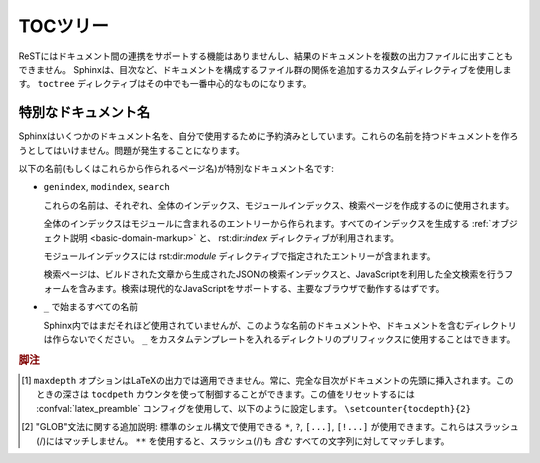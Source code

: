 .. highlight:: rst

.. The TOC tree
   ============

.. _toctree-directive:

TOCツリー
=========

.. .. index:: pair: table of; contents

.. index:: single; 目次

.. Since reST does not have facilities to interconnect several documents, or split
   documents into multiple output files, Sphinx uses a custom directive to add
   relations between the single files the documentation is made of, as well as
   tables of contents.  The ``toctree`` directive is the central element.

ReSTにはドキュメント間の連携をサポートする機能はありませんし、結果のドキュメントを複数の出力ファイルに出すこともできません。 Sphinxは、目次など、ドキュメントを構成するファイル群の関係を追加するカスタムディレクティブを使用します。 ``toctree`` ディレクティブはその中でも一番中心的なものになります。

.. rst:directive:: toctree

   .. This directive inserts a "TOC tree" at the current location, using the
      individual TOCs (including "sub-TOC trees") of the documents given in the
      directive body. Relative document names (not beginning with slash) are 
      relative to the document the directive occurs in, absolute names are relative
      to the source directory.  A numeric ``maxdepth`` option may be given to 
      indicate the depth of the tree; by default, all levels are included. [#]_

   このディレクティブは"目次のツリー"を現在の場所に挿入します。目次の生成には、ディレクティブ本体で指定された関連ドキュメントの中の個別の目次("サブ目次ツリー"も含む)も使用されます。相対的なドキュメント名(``/`` で始まらない)が指定されると、。 ``maxdepth`` オプションの数値を設定すると、ツリーの深さを設定することができます。デフォルトではすべての階層を含むツリーが作成されます。 [#]_

   .. Consider this example (taken from the Python docs' library reference index):

      .. toctree::
         :maxdepth: 2

         intro
         strings
         datatypes
         numeric
         (many more documents listed here)

   このサンプルを見てください。このサンプルはPythonドキュメントのライブラリリファレンスからの引用です::

      .. toctree::
         :maxdepth: 2

         intro
         strings
         datatypes
         numeric
	 (実際はさらに数多くのドキュメントがリストされています)

   .. This accomplishes two things:

   このディレクティブは二つのことを行っています。

   .. * Tables of contents from all those documents are inserted, with a maximum
        depth of two, that means one nested heading.  ``toctree`` directives in
        those documents are also taken into account.
      * Sphinx knows that the relative order of the documents ``intro``,
        ``strings`` and so forth, and it knows that they are children of the shown
        document, the library index.  From this information it generates "next
        chapter", "previous chapter" and "parent chapter" links.

   * ここで指定されたファイル群(intro, stringsなど)の項目も取り込んで目次を作成しています。最大の深さは2に指定されています。つまり、関連するドキュメントからトップの1階層分の項目を取得してきて目次に挿入しています。指定されたファイルに ``toctree`` ディレクティブがあればそれも利用されます。
   * Sphinxはこのディレクティブから、関連するドキュメントが ``intro``, ``strings`` という順番を持っていて、これらのファイルがライブラリインデックスの子供であるという情報を収集します。これらの情報を使って、"next chapter", "previous chapter", "parent chapter"というリンクが作成されます。

   .. **Entries**

   **エントリー**

   .. Document titles in the :rst:dir:`toctree` will be automatically read from the
      title of the referenced document. If that isn't what you want, you can
      specify an explicit title and target using a similar syntax to reST
      hyperlinks (and Sphinx's :ref:`cross-referencing syntax <xref-syntax>`). This
      looks like:


       .. toctree::

          intro
          All about strings <strings>
          datatypes

   :rst:dir:`toctree` の中のドキュメントのタイトルは、参照先のドキュメントのタイトル情報を自動的に読み込んで使用します。もしこの動作が望ましくなければ、reSTのハイパーリンクに似た文法(Sphinxの :ref:`cross-referencing syntax <xref-syntax>`)を使って明示的に指定することができます。サンプルを示します::

       .. toctree::

          intro
          文字列のすべて <strings>
          datatypes

   .. The second line above will link to the ``strings`` document, but will use the
      title "All about strings" instead of the title of the ``strings`` document.

   上記のサンプルの2行目は ``strings`` ドキュメントへのリンクになります。デフォルトの動作では ``strings`` ドキュメントのタイトルが使用されますが、ここでは"文字列のすべて"という文字列がタイトルとして使用されます。

   .. You can also add external links, by giving an HTTP URL instead of a document
      name.

   また、ドキュメント名の代わりに、HTTPのURLを指定することで外部へのリンクを追加することもできます。

   .. 
      **Section numbering**

   **セクションのナンバリング**

   .. If you want to have section numbers even in HTML output, give the toctree a
      ``numbered`` option.  For example:

   もし、セクション番号をHTML出力に追加したい場合には、 ``numbered`` オプションをtoctreeに追加します::

      .. toctree::
         :numbered:

         foo
         bar

   .. Numbering then starts at the heading of ``foo``.  Sub-toctrees are
      automatically numbered (don't give the ``numbered`` flag to those).

   ナンバリングは ``foo`` の見出しから開始されます。サブの目次のツリーに対しても自動的にナンバリングされています。サブの文章のtoctreeには ``numbered`` フラグが設定されていなくても自動的に処理が行われます。  

   .. Numbering up to a specific depth is also possible, by giving the depth as a
      numeric argument to ``numbered``.

   特定の深さまでのナンバリングだけを行うこともできます。 ``numbered`` 引数に対して、数値で深さを指定してください。

   .. **Additional options**

   **追加のオプション**

   .. If you want only the titles of documents in the tree to show up, not other
      headings of the same level, you can use the ``titlesonly`` option:

   もしもドキュメントのタイトルだけをツリーに表示して、同じレベルの他の見出しを表示したくない場合には、 ``titlesonly`` オプションを使用します::

      .. toctree::
         :titlesonly:

         foo
         bar

   .. You can use "globbing" in toctree directives, by giving the ``glob`` flag
      option.  All entries are then matched against the list of available
      documents, and matches are inserted into the list alphabetically.  Example:

   toctreeディレクティブでは、 ``glob`` フラグオプションを指定することで、"GLOB"というものを使用することもできます。使用可能なドキュメントのうち、マッチするエントリーをすべて、アルファベット順に挿入します::

      .. toctree::
         :glob:

         intro*
         recipe/*
         *

   .. This includes first all documents whose names start with ``intro``, then all
      documents in the ``recipe`` folder, then all remaining documents (except the
      one containing the directive, of course.) [#]_

   このディレクティブの先頭では、名前が ``intro`` で始まるすべてのドキュメントが挿入されます。その次には、 ``recipe`` フォルダの中の全てのドキュメントが挿入されます。最後に、一度も挿入されていない、残ったドキュメントが挿入されます。 [#]_

   .. The special entry name ``self`` stands for the document containing the
      toctree directive.  This is useful if you want to generate a "sitemap" from
      the toctree.

   ``self`` は特別なエントリー名として扱われます。toctreeディレクティブを含むドキュメント自身を表します。これは、toctreeを使用して、"サイトマップ"を作成したい場合に便利です。

   .. You can also give a "hidden" option to the directive, like this:

   ``hidden`` オプションというものをディレクティブに設定することもできます::

      .. toctree::
         :hidden:

         doc_1
         doc_2

   .. This will still notify Sphinx of the document hierarchy, but not insert links
      into the document at the location of the directive -- this makes sense if you
      intend to insert these links yourself, in a different style, or in the HTML
      sidebar.

   このtoctreeのサンプルは、ドキュメントの階層構造をSphinxに教えますが、このディレクティブがある場所にはドキュメントのリンクは作成されません。これにより、違う形式で出力したり、サイドバーに入れたり、これらのリンクを自分で挿入したい場合にも、きちんとした構造を作ることができます。

   .. In the end, all documents in the :term:`source directory` (or subdirectories)
      must occur in some ``toctree`` directive; Sphinx will emit a warning if it
      finds a file that is not included, because that means that this file will not
      be reachable through standard navigation.  Use :confval:`unused_docs` to
      explicitly exclude documents from building, and :confval:`exclude_trees` to
      exclude whole directories.

   最後になりますが :term:`ソースディレクトリ` (サブディレクトリも含む)の中のドキュメントは、いずれかの ``toctree`` ディレクティブの中にリストアップされなければいけません。ソースフォルダには置いてあるが、リストアップされていないファイルがあると、通常のナビゲーションではそのファイルに到達できないということになるため、Sphinxは警告を出力します。 :confval:`unused_documents` を使って明示することで、ビルド対象からドキュメントを外すこともできます。また、 :confval:`exclude_dirs` を使うと、ディレクトリごと対象から外すこともできます。

   .. The "master document" (selected by :confval:`master_doc`) is the "root" of
      the TOC tree hierarchy.  It can be used as the documentation's main page, or
      as a "full table of contents" if you don't give a ``maxdepth`` option.

   "マスタードキュメント" (:confval:`master_doc` で指定します)はTOCツリー階層の"ルート"のドキュメントになります。これはドキュメントのメインページとして使うことができます。あるいは、``maxdepth``オプションを指定しない、完全な目次を作成することもできます。

   .. versionchanged:: 0.3
      "glob"オプションが追加されました

      .. Added "globbing" option.

   .. versionchanged:: 0.6
      "numbered"と"hidden"オプション、外部リンクのサポート、"self"参照が追加されました。

      .. Added "numbered" and "hidden" options as well as external links and
         support for "self" references.

   .. versionchanged:: 1.0
      "titlesonly" オプションが追加されました。
      
      .. Added "titlesonly" option.

   .. versionchanged:: 1.1
      "numbered" に数値の引数が追加されました。

      .. Added numeric argument to "numbered".


.. Special names
   -------------

特別なドキュメント名
--------------------

.. Sphinx reserves some document names for its own use; you should not try to
   create documents with these names -- it will cause problems.

Sphinxはいくつかのドキュメント名を、自分で使用するために予約済みとしています。これらの名前を持つドキュメントを作ろうとしてはいけません。問題が発生することになります。

.. The special document names (and pages generated for them) are:

以下の名前(もしくはこれらから作られるページ名)が特別なドキュメント名です:

.. * ``genindex``, ``modindex``, ``search``

     These are used for the general index, the Python module index, and the search
     page, respectively.

     The general index is populated with entries from modules, all index-generating
     :ref:`object descriptions <basic-domain-markup>`, and from :rst:dir:`index`
     directives.

     The Python module index contains one entry per :rst:dir:`py:module` directive.

     The search page contains a form that uses the generated JSON search index and
     JavaScript to full-text search the generated documents for search words; it
     should work on every major browser that supports modern JavaScript.

* ``genindex``, ``modindex``, ``search``

  これらの名前は、それぞれ、全体のインデックス、モジュールインデックス、検索ページを作成するのに使用されます。

  全体のインデックスはモジュールに含まれるのエントリーから作られます。すべてのインデックスを生成する :ref:`オブジェクト説明 <basic-domain-markup>` と、 rst:dir:`index` ディレクティブが利用されます。

  モジュールインデックスには rst:dir:`module` ディレクティブで指定されたエントリーが含まれます。

  検索ページは、ビルドされた文章から生成されたJSONの検索インデックスと、JavaScriptを利用した全文検索を行うフォームを含みます。検索は現代的なJavaScriptをサポートする、主要なブラウザで動作するはずです。

.. * every name beginning with ``_``

     Though only few such names are currently used by Sphinx, you should not create
     documents or document-containing directories with such names.  (Using ``_`` as
     a prefix for a custom template directory is fine.)

* ``_`` で始まるすべての名前

  Sphinx内ではまだそれほど使用されていませんが、このような名前のドキュメントや、ドキュメントを含むディレクトリは作らないでください。 ``_`` をカスタムテンプレートを入れるディレクトリのプリフィックスに使用することはできます。


.. .. rubric:: Footnotes

   .. [#] The ``maxdepth`` option does not apply to the LaTeX writer, where the
          whole table of contents will always be presented at the begin of the
          document, and its depth is controlled by the ``tocdepth`` counter, which
          you can reset in your :confval:`latex_preamble` config value using
          e.g. ``\setcounter{tocdepth}{2}``.

   .. [#] A note on available globbing syntax: you can use the standard shell
          constructs ``*``, ``?``, ``[...]`` and ``[!...]`` with the feature that
          these all don't match slashes.  A double star ``**`` can be used to match
          any sequence of characters *including* slashes.

.. rubric:: 脚注

.. [#] ``maxdepth`` オプションはLaTeXの出力では適用できません。常に、完全な目次がドキュメントの先頭に挿入されます。このときの深さは ``tocdpeth`` カウンタを使って制御することができます。この値をリセットするには :confval:`latex_preamble` コンフィグを使用して、以下のように設定します。 ``\setcounter{tocdepth}{2}``

.. [#] "GLOB"文法に関する追加説明: 標準のシェル構文で使用できる ``*``, ``?``, ``[...]``, ``[!...]`` が使用できます。これらはスラッシュ(/)にはマッチしません。 ``**`` を使用すると、スラッシュ(/)も *含む* すべての文字列に対してマッチします。
